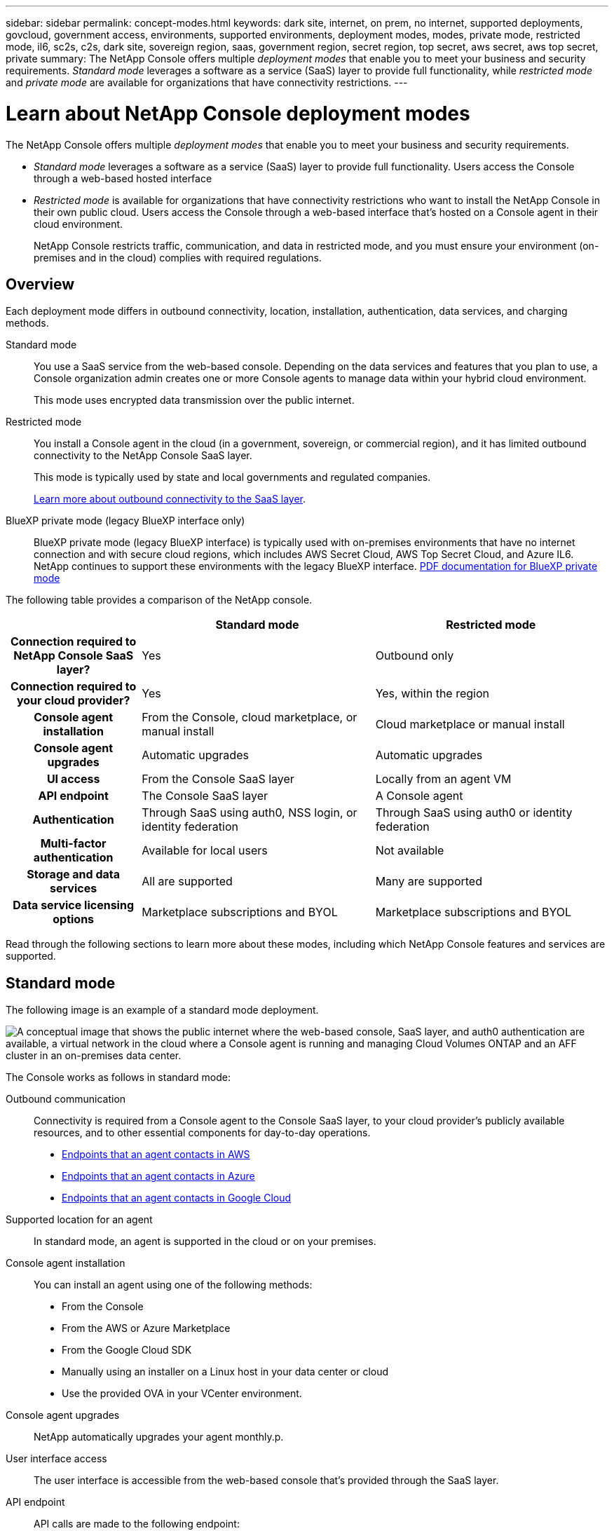 ---
sidebar: sidebar
permalink: concept-modes.html
keywords: dark site, internet, on prem, no internet, supported deployments, govcloud, government access, environments, supported environments, deployment modes, modes, private mode, restricted mode, il6, sc2s, c2s, dark site, sovereign region, saas, government region, secret region, top secret, aws secret, aws top secret, private
summary: The NetApp Console offers multiple _deployment modes_ that enable you to meet your business and security requirements. _Standard mode_ leverages a software as a service (SaaS) layer to provide full functionality, while _restricted mode_ and _private mode_ are available for organizations that have connectivity restrictions.
---

= Learn about NetApp Console deployment modes
:hardbreaks:
:nofooter:
:icons: font
:linkattrs:
:imagesdir: ./media/

[.lead]
The NetApp Console offers multiple _deployment modes_ that enable you to meet your business and security requirements. 

* _Standard mode_ leverages a software as a service (SaaS) layer to provide full functionality. Users access the Console through a web-based hosted interface
*  _Restricted mode_ is available for organizations that have connectivity restrictions who want to install the NetApp Console in their own public cloud. Users access the Console through a web-based interface that's hosted on a Console agent in their cloud environment.

+
NetApp Console restricts traffic, communication, and data in restricted mode, and you must ensure your environment (on-premises and in the cloud) complies with required regulations.

== Overview

Each deployment mode differs in outbound connectivity, location, installation, authentication, data services, and charging methods.

Standard mode::
You use a SaaS service from the web-based console. Depending on the data services and features that you plan to use, a Console organization admin creates one or more Console agents to manage data within your hybrid cloud environment. 
+
This mode uses encrypted data transmission over the public internet.

Restricted mode::
You install a Console agent in the cloud (in a government, sovereign, or commercial region), and it has limited outbound connectivity to the NetApp Console SaaS layer.
+
This mode is typically used by state and local governments and regulated companies.
+
<<Restricted mode, Learn more about outbound connectivity to the SaaS layer>>.

BlueXP private mode (legacy BlueXP interface only)::

BlueXP private mode (legacy BlueXP interface) is typically used with on-premises environments that have no internet connection and with secure cloud regions, which includes AWS Secret Cloud, AWS Top Secret Cloud, and Azure IL6. NetApp continues to support these environments with the legacy BlueXP interface. link:media/BlueXP-Private-Mode-legacy-interface.pdf[PDF documentation for BlueXP private mode^]


The following table provides a comparison of the NetApp console.

[options="header",cols="16h,28,28"]
|===
|
| Standard mode
| Restricted mode


| Connection required to NetApp Console SaaS layer?
| Yes
| Outbound only


| Connection required to your cloud provider?
| Yes
| Yes, within the region


| Console agent installation
| From the Console, cloud marketplace, or manual install
| Cloud marketplace or manual install


| Console agent upgrades
| Automatic upgrades 
| Automatic upgrades 


| UI access
| From the Console SaaS layer
| Locally from an agent VM


| API endpoint
| The Console SaaS layer
| A Console agent


| Authentication
| Through SaaS using auth0, NSS login, or identity federation
| Through SaaS using auth0 or identity federation


| Multi-factor authentication
| Available for local users
| Not available


| Storage and data services
| All are supported
| Many are supported


| Data service licensing options
| Marketplace subscriptions and BYOL
| Marketplace subscriptions and BYOL


|===

Read through the following sections to learn more about these modes, including which NetApp Console features and services are supported.

== Standard mode

The following image is an example of a standard mode deployment.

image:diagram-standard-mode.png["A conceptual image that shows the public internet where the web-based console, SaaS layer, and auth0 authentication are available, a virtual network in the cloud where a Console agent is running and managing Cloud Volumes ONTAP and an AFF cluster in an on-premises data center."]

The Console works as follows in standard mode:

Outbound communication::
Connectivity is required from a Console agent to the Console SaaS layer, to your cloud provider's publicly available resources, and to other essential components for day-to-day operations.
+
* link:task-install-agent-aws-console.html#networking-aws-agent[Endpoints that an agent contacts in AWS]
* link:task-install-agent-azure-console.html#networking-azure-agent[Endpoints that an agent contacts in Azure]
* link:task-install-agent-google-console-gcloud.html#networking-gcp-agent[Endpoints that an agent contacts in Google Cloud]

Supported location for an agent::
In standard mode, an agent is supported in the cloud or on your premises.

Console agent installation::
You can install an agent using one of the following methods:
* From the Console
* From the AWS or Azure Marketplace 
* From the Google Cloud SDK
* Manually using an installer on a Linux host in your data center or cloud
* Use the provided OVA in your VCenter environment.

Console agent upgrades::
NetApp automatically upgrades your agent monthly.p.

User interface access::
The user interface is accessible from the web-based console that's provided through the SaaS layer.

API endpoint::
API calls are made to the following endpoint:
\https://api.bluexp.netapp.com

Authentication::
Authentication with auth0 or NetApp Support Site (NSS) logins. Identity federation is available.

Supported data services::
All NetApp data services are supported. link:https://docs.netapp.com/us-en/data-services-family/index.html[Learn more about NetApp data services^].

Supported licensing options::
Marketplace subscriptions and BYOL are supported with standard mode; however, the supported licensing options depends on which NetApp data service you are using. Review the documentation for each service to learn more about the available licensing options.

How to get started with standard mode::
Go to the https://console.netapp.com[NetApp Console^] and sign up.
+
link:task-quick-start-standard-mode.html[Learn how to get started with standard mode].

== Restricted mode

The following image is an example of a restricted mode deployment.

image:diagram-restricted-mode.png["A conceptual image that shows the public internet where the SaaS layer and auth0 authentication are available, a virtual network in the cloud where a Console agent is running and providing access to the web-based console, and is managing Cloud Volumes ONTAP and an AFF cluster in an on-premises data center."]

The Console works as follows in restricted mode:

Outbound communication::
An agent requires outbound connectivity to the Console SaaS layer for data services, software upgrades, authentication, and metadata transmission.
+
The Console SaaS layer does not initiate communication to an agent. Agents initiate all communication with the Console SaaS layer, pulling or pushing data as needed.
+
A connection is also required to cloud provider resources from within the region.

Supported location for an agent::
In restricted mode, an agent is supported in the cloud: in a government region, sovereign region, or commercial region.

Console agent installation::
You can install from the AWS or Azure Marketplace or a manual installation on your own Linux host or us a downloadable OVA in your VCenter environment.

Console agent upgrades::
NetApp automatically upgrades your agent software with monthly updates.

User interface access::
The user interface is accessible from an agent virtual machine that's deployed in your cloud region.

API endpoint::
API calls are made to the agent virtual machine.

Authentication::
Authentication is provided through auth0. Identity federation is also available.

Supported storage management and data services::
The following storage and data services with restricted mode:
+
[cols=2*,options="header,autowidth"]
|===
| Supported services
| Notes

| Azure NetApp Files | Full support

| Backup and recovery | Supported in Government regions and commercial regions with restricted mode. Not supported in sovereign regions with restricted mode.

In restricted mode, NetApp Backup and Recovery supports back up and restore of ONTAP volume data only. https://docs.netapp.com/us-en/data-services-disaster-recovery/prev-ontap-protect-journey.html#support-for-sites-with-limited-internet-connectivity[View the list of supported backup destinations for ONTAP data^]

Back up and restore of application data and virtual machine data is not supported.

| NetApp Data Classification a| Supported in Government regions with restricted mode. Not supported in commercial regions or in sovereign regions with restricted mode. 

| Cloud Volumes ONTAP | Full support

| Licenses and subscriptions | You can access license and subscription information with the supported licensing options listed below for restricted mode.

| On-premises ONTAP clusters | Discovery with a Console agent and discovery without a Console agent (direct discovery) are both supported. 

When you discover an on-premises cluster without a Console agent, the Advanced view (System Manager) is not supported.

| Replication | Supported in Government regions with restricted mode. Not supported in commercial regions or in sovereign regions with restricted mode.

|===

Supported licensing options::
The following licensing options are supported with restricted mode:

* Marketplace subscriptions (hourly and annual contracts)
+
Note the following:
+
** For Cloud Volumes ONTAP, only capacity-based licensing is supported.
** In Azure, annual contracts are not supported with government regions.

* BYOL
+
For Cloud Volumes ONTAP, both capacity-based licensing and node-based licensing are supported with BYOL.

How to get started with restricted mode::
You need to enable restricted mode when you create your NetApp Console organization.

If you don't have an organization yet, you are prompted to create your organization and enable restricted mode when you log in to the Console for the first time from a Console agent that you manually installed or that you created from your cloud provider's marketplace.


NOTE: You cannot change the restricted mode setting after creating the organization.

link:task-quick-start-restricted-mode.html[Learn how to get started with restricted mode].


== Service and feature comparison

The following table can help you quickly identify which services and features are supported with restricted mode.

Note that some services might be supported with limitations. For more details about how these services are supported with restricted mode, refer to the sections above.

[options="header",cols="19,27,27"]
|===

| Product area
| NetApp data service or feature
| Restricted mode


.10+| *Storage*

This portion of the table lists support for storage systems management from the Console. It does not indicate the supported backup destinations for NetApp Backup and Recovery.
| Amazon FSx for ONTAP | No 
| Amazon S3 | No 
| Azure Blob | No 
| Azure NetApp Files | Yes 
| Cloud Volumes ONTAP | Yes 
| Google Cloud NetApp Volumes | No 
| Google Cloud Storage | No 
| On-premises ONTAP clusters | Yes 
| E-Series | No 
| StorageGRID | No 

.9+| *Data Services*
| NetApp Backup and recovery 
| Yes

https://docs.netapp.com/us-en/data-services-backup-recovery/prev-ontap-protect-journey.html#support-for-sites-with-limited-internet-connectivity[View the list of supported backup destinations for ONTAP volume data^]

| NetApp Data Classification | Yes 
| NetApp Copy and Sync | No
| NetApp Disaster Recovery | No 
| NetApp Ransomware Resilience | No 
| NetApp Replication | Yes 
| NetApp Cloud Tiering | No 
| NetApp Volume caching | No 
| NetApp Workload factory | No 

.14+| *Features*
| Alerts | No 
| Digital Advisor | No 
| License and subscription management| Yes 
| Identity and access management | Yes 
| Credentials | Yes 
| Federation | Yes 
| Lifecycle planning | No 
| Multi-factor authentication | Yes 
| NSS accounts | Yes 
| Notifications | Yes 
| Search | Yes
| Software updates | No 
| Sustainability | No 
| Audit | Yes 

|===